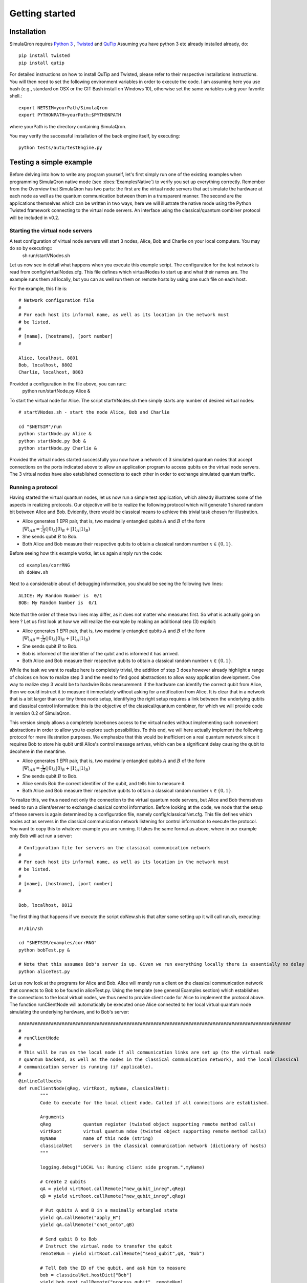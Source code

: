 Getting started 
===============

---------------
Installation
---------------

SimulaQron requires `Python 3 <https://python.org/>`_ , `Twisted <http://twistedmatrix.com/trac/>`_ and `QuTip <http://qutip.org/>`_ 
Assuming you have python 3 etc already installed already, do::

	pip install twisted
	pip install qutip

For detailed instructions on how to install QuTip and Twisted, please refer to their respective installations instructions. You will then 
need to set the following environment variables in order to execute the code. I am assuming here
you use bash (e.g., standard on OSX or the GIT Bash install on Windows 10), otherwise set the same variables using your favorite shell.::

	export NETSIM=yourPath/SimulaQron
	export PYTHONPATH=yourPath:$PYTHONPATH

where yourPath is the directory containing SimulaQron.

You may verify the successful installation of the back engine itself, by executing::

	python tests/auto/testEngine.py 


------------------------
Testing a simple example
------------------------

Before delving into how to write any program yourself, let's first simply run one of the existing examples when programming SimulaQron native mode (see :docs:`ExamplesNative`) to verify you set up everything correctly.
Remember from the Overview that SimulaQron has two parts: the first are the virtual node servers that act simulate the hardware at each node as well as the quantum communication between them in a transparent manner. The second are the applications themselves which can be written in two ways, here we will illustrate the native mode using the Python Twisted framework connecting to the virtual node servers. An interface using the classical/quantum combiner protocol will be included in v0.2. 

^^^^^^^^^^^^^^^^^^^^^^^^^^^^^^^^^^
Starting the virtual node servers
^^^^^^^^^^^^^^^^^^^^^^^^^^^^^^^^^^

A test configuration of virtual node servers will start 3 nodes, Alice, Bob and Charlie on your local computers. You may do so by executing::
	sh run/startVNodes.sh

Let us now see in detail what happens when you execute this example script. 
The configuration for the test network is read from config/virtualNodes.cfg. This file defines which virtualNodes to start up and what their names are. The example runs them all locally, but you can as well run them on remote hosts by using one such file on each host.

For the example, this file is::

	# Network configuration file
	# 
	# For each host its informal name, as well as its location in the network must
	# be listed.
	#
	# [name], [hostname], [port number]
	#

	Alice, localhost, 8801
	Bob, localhost, 8802
	Charlie, localhost, 8803

Provided a configuration in the file above, you can run::
	python run/startNode.py Alice & 

To start the virtual node for Alice. The script startVNodes.sh then simply starts any number of desired virtual nodes::

	# startVNodes.sh - start the node Alice, Bob and Charlie 

	cd "$NETSIM"/run
	python startNode.py Alice &
	python startNode.py Bob &
	python startNode.py Charlie &

Provided the virtual nodes started successfully you now have a network of 3 simulated quantum nodes that accept connections on the ports indicated above to allow an application program to access qubits on the virtual node servers. The 3 virtual nodes have also established connections to each other in order to exchange simulated quantum traffic. 


^^^^^^^^^^^^^^^^^^^
Running a protocol
^^^^^^^^^^^^^^^^^^^

Having started the virtual quantum nodes, let us now run a simple test application, which already illustrates some of the aspects in realizing protocols.
Our objective will be to realize the following protocol which will generate 1 shared random bit between Alice and Bob. Evidently, there would be classical means to achieve this trivial task chosen for illustration. 

* Alice generates 1 EPR pair, that is, two maximally entangled qubits :math:`A` and :math:`B` of the form :math:`|\Psi\rangle_{AB} = \frac{1}{\sqrt{2}} \left(|0\rangle_A |0\rangle_B + |1\rangle_A |1\rangle_B\right)`

* She sends qubit :math:`B` to Bob.

* Both Alice and Bob measure their respective qubits to obtain a classical random number :math:`x \in \{0,1\}`. 

Before seeing how this example works, let us again simply run the code::

	cd examples/corrRNG
	sh doNew.sh

Next to a considerable about of debugging information, you should be seeing the following two lines::

	ALICE: My Random Number is  0/1
	BOB: My Random Number is  0/1

Note that the order of these two lines may differ, as it does not matter who measures first. So what is actually going on here ? Let us first look at how we will realize the example by making an additional step (3) explicit:

* Alice generates 1 EPR pair, that is, two maximally entangled qubits :math:`A` and :math:`B` of the form :math:`|\Psi\rangle_{AB} = \frac{1}{\sqrt{2}} \left(|0\rangle_A |0\rangle_B + |1\rangle_A |1\rangle_B\right)`

* She sends qubit :math:`B` to Bob.

* Bob is informed of the identifier of the qubit and is informed it has arrived. 

* Both Alice and Bob measure their respective qubits to obtain a classical random number :math:`x \in \{0,1\}`. 

While the task we want to realize here is completely trivial, the addition of step 3 does however already highlight a range of choices on how to realize step 3 and the need to find good abstractions to allow easy application development. 
One way to realize step 3 would be to hardwire Bobs measurement: if the hardware can identify the correct qubit from Alice, then we could instruct it to measure it immediately without asking for a notification from Alice. It is clear that in a network that is a bit larger than our tiny three node setup, identifying the right setup requires a link between the underlying qubits and classical control information: this is the objective of the classical/quantum combiner, for which we will provide code in version 0.2 of SimulaQron. 


This version simply allows a completely barebones access to the virtual nodes without implementing such convenient abstractions in order to allow you to explore such possibilities. To this end, we will here actually implement the following protocol for mere illustration purposes. We emphasize that this would be inefficient on a real quantum network since it requires Bob to store his qubit until Alice's control message arrives, which can be a significant delay causing the qubit to decohere in the meantime.

* Alice generates 1 EPR pair, that is, two maximally entangled qubits :math:`A` and :math:`B` of the form :math:`|\Psi\rangle_{AB} = \frac{1}{\sqrt{2}} \left(|0\rangle_A |0\rangle_B + |1\rangle_A |1\rangle_B\right)`

* She sends qubit :math:`B` to Bob.

* Alice sends Bob the correct identifier of the qubit, and tells him to measure it.

* Both Alice and Bob measure their respective qubits to obtain a classical random number :math:`x \in \{0,1\}`. 

To realize this, we thus need not only the connection to the virtual quantum node servers, but Alice and Bob themselves need to run a client/server to exchange classical control information. Before looking at the code, we node that the setup of these servers is again determined by a configuration file, namely config/classicalNet.cfg. This file defines which nodes act as servers in the classical communication network listening for control information to execute the protocol. You want to copy this to whatever example you are running. It takes the same format as above, where in our example only Bob will act run a server::

	# Configuration file for servers on the classical communication network
	# 
	# For each host its informal name, as well as its location in the network must
	# be listed.
	#
	# [name], [hostname], [port number]
	#

	Bob, localhost, 8812

The first thing that happens if we execute the script doNew.sh is that after some setting up it will call run.sh, executing::

	#!/bin/sh

	cd "$NETSIM/examples/corrRNG"
	python bobTest.py &

	# Note that this assumes Bob's server is up. Given we run everything locally there is essentially no delay though.
	python aliceTest.py

Let us now look at the programs for Alice and Bob. Alice will merely run a client on the classical communication network that connects to Bob to be found in aliceTest.py. Using the template (see general Examples section) which establishes the connections to the local virtual nodes, we thus need to provide client code for Alice to implement the protocol above. The function runClientNode will automatically be executed once Alice connected to her local virtual quantum node simulating the underlying hardware, and to Bob's server::

	#####################################################################################################
	#
	# runClientNode
	#
	# This will be run on the local node if all communication links are set up (to the virtual node
	# quantum backend, as well as the nodes in the classical communication network), and the local classical
	# communication server is running (if applicable).
	#
	@inlineCallbacks
	def runClientNode(qReg, virtRoot, myName, classicalNet):
        	"""
        	Code to execute for the local client node. Called if all connections are established.
        
        	Arguments
        	qReg            quantum register (twisted object supporting remote method calls)
        	virtRoot        virtual quantum ndoe (twisted object supporting remote method calls)
        	myName          name of this node (string)
        	classicalNet    servers in the classical communication network (dictionary of hosts)
        	"""

        	logging.debug("LOCAL %s: Runing client side program.",myName)

        	# Create 2 qubits
        	qA = yield virtRoot.callRemote("new_qubit_inreg",qReg)
        	qB = yield virtRoot.callRemote("new_qubit_inreg",qReg)

        	# Put qubits A and B in a maximally entangled state
        	yield qA.callRemote("apply_H")
        	yield qA.callRemote("cnot_onto",qB)

        	# Send qubit B to Bob
        	# Instruct the virtual node to transfer the qubit
        	remoteNum = yield virtRoot.callRemote("send_qubit",qB, "Bob")

        	# Tell Bob the ID of the qubit, and ask him to measure
        	bob = classicalNet.hostDict["Bob"]
        	yield bob.root.callRemote("process_qubit", remoteNum)

        	# Measure qubit A to obtain a random number
        	x = yield qA.callRemote("measure")
        	print("ALICE: My Random Number is ",x,"\n")

        	reactor.stop()


Let us now look at Bob's server program to be found in bobTest.py. Observe that Alice will call process_qubit above. Not included in the code below are several standard methods that require no change to be used in examples.::

	#####################################################################################################
	#
	# localNode
	#
	# This will be run if the local node acts as a server on the classical communication network,
	# accepting remote method calls from the other nodes. 

	class localNode(pb.Root):

        	# This can be called by Alice to tell Bob to process the qubit
        	@inlineCallbacks
        	def remote_process_qubit(self, virtualNum):
                	"""
                	Recover the qubit and measure it to get a random number.
                
                	Arguments
                	virtualNum      number of the virtual qubit corresponding to the EPR pair received
                	"""

                	qB = yield self.virtRoot.callRemote("get_virtual_ref",virtualNum)

                	# Measure
                	x = yield qB.callRemote("measure")

                	print("BOB: My Random Number is ", x, "\n")

For further examples, see the examples/ folder. A template for creating your own can be found in template/

